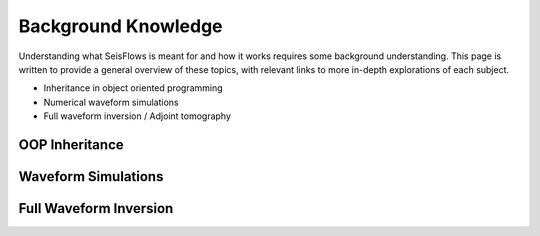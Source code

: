 Background Knowledge
==========================
Understanding what SeisFlows is meant for and how it works requires some
background understanding. This page is written to provide a general overview of
these topics, with relevant links to more in-depth explorations of each subject.

* Inheritance in object oriented programming
* Numerical waveform simulations
* Full waveform inversion / Adjoint tomography

OOP Inheritance
~~~~~~~~~~~~~~~~~~~~~~~

Waveform Simulations
~~~~~~~~~~~~~~~~~~~~~~~~~~

Full Waveform Inversion
~~~~~~~~~~~~~~~~~~~~~~~~~~~

